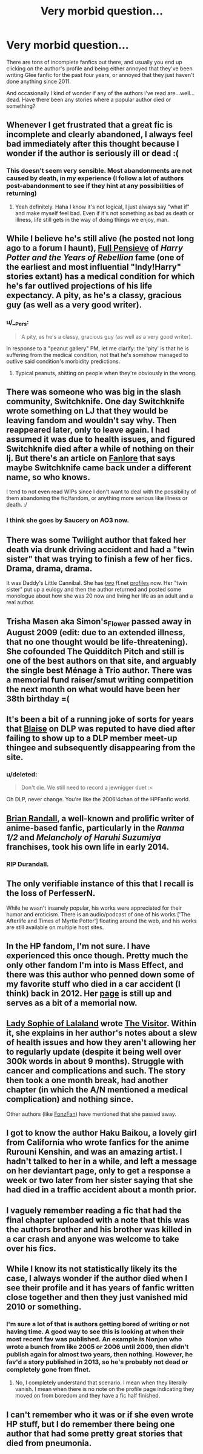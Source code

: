 #+TITLE: Very morbid question...

* Very morbid question...
:PROPERTIES:
:Author: skiving_snackboxes
:Score: 26
:DateUnix: 1424871493.0
:DateShort: 2015-Feb-25
:FlairText: Discussion
:END:
There are tons of incomplete fanfics out there, and usually you end up clicking on the author's profile and being either annoyed that they've been writing Glee fanfic for the past four years, or annoyed that they just haven't done anything since 2011.

And occasionally I kind of wonder if any of the authors i've read are...well...dead. Have there been any stories where a popular author died or something?


** Whenever I get frustrated that a great fic is incomplete and clearly abandoned, I always feel bad immediately after this thought because I wonder if the author is seriously ill or dead :(
:PROPERTIES:
:Author: LiamNeesonsMegaCock
:Score: 18
:DateUnix: 1424875441.0
:DateShort: 2015-Feb-25
:END:

*** This doesn't seem very sensible. Most abandonments are not caused by death, in my experience (I follow a lot of authors post-abandonment to see if they hint at any possibilities of returning)
:PROPERTIES:
:Author: snowywish
:Score: 1
:DateUnix: 1425062749.0
:DateShort: 2015-Feb-27
:END:

**** Yeah definitely. Haha I know it's not logical, I just always say "what if" and make myself feel bad. Even if it's not something as bad as death or illness, life still gets in the way of doing things we enjoy, man.
:PROPERTIES:
:Author: LiamNeesonsMegaCock
:Score: 2
:DateUnix: 1425072347.0
:DateShort: 2015-Feb-28
:END:


** While I believe he's still alive (he posted not long ago to a forum I haunt), [[http://fp.fanficauthors.net/about/][Full Pensieve]] of /Harry Potter and the Years of Rebellion/ fame (one of the earliest and most influential "Indy!Harry" stories extant) has a medical condition for which he's far outlived projections of his life expectancy. A pity, as he's a classy, gracious guy (as well as a very good writer).
:PROPERTIES:
:Author: __Pers
:Score: 10
:DateUnix: 1424871931.0
:DateShort: 2015-Feb-25
:END:

*** u/__Pers:
#+begin_quote
  A pity, as he's a classy, gracious guy (as well as a very good writer).
#+end_quote

In response to a "peanut gallery" PM, let me clarify: the 'pity' is that he is suffering from the medical condition, not that he's somehow managed to outlive said condition's morbidity predictions.
:PROPERTIES:
:Author: __Pers
:Score: 7
:DateUnix: 1424890670.0
:DateShort: 2015-Feb-25
:END:

**** Typical peanuts, shitting on people when they're obviously in the wrong.
:PROPERTIES:
:Score: 6
:DateUnix: 1424892077.0
:DateShort: 2015-Feb-25
:END:


** There was someone who was big in the slash community, Switchknife. One day Switchknife wrote something on LJ that they would be leaving fandom and wouldn't say why. Then reappeared later, only to leave again. I had assumed it was due to health issues, and figured Switchknife died after a while of nothing on their lj. But there's an article on [[http://fanlore.org/wiki/Switchknife][Fanlore]] that says maybe Switchknife came back under a different name, so who knows.

I tend to not even read WIPs since I don't want to deal with the possibility of them abandoning the fic/fandom, or anything more serious like illness or death. :/
:PROPERTIES:
:Author: SuddenlyALampPost
:Score: 7
:DateUnix: 1424883778.0
:DateShort: 2015-Feb-25
:END:

*** I think she goes by Saucery on AO3 now.
:PROPERTIES:
:Author: incestfic
:Score: 4
:DateUnix: 1424899733.0
:DateShort: 2015-Feb-26
:END:


** There was some Twilight author that faked her death via drunk driving accident and had a "twin sister" that was trying to finish a few of her fics. Drama, drama, drama.

It was Daddy's Little Cannibal. She has [[https://www.fanfiction.net/u/1542023/][two]] ff.net [[https://www.fanfiction.net/u/1600981/NathaliePUribe][profiles]] now. Her "twin sister" put up a eulogy and then the author returned and posted some monologue about how she was 20 now and living her life as an adult and a real author.
:PROPERTIES:
:Author: OwlPostAgain
:Score: 7
:DateUnix: 1424889411.0
:DateShort: 2015-Feb-25
:END:


** Trisha Masen aka Simon's_Flower passed away in August 2009 (edit: due to an extended illness, that no one thought would be life-threatening). She cofounded The Quidditch Pitch and still is one of the best authors on that site, and arguably the single best Ménage à Trio author. There was a memorial fund raiser/smut writing competition the next month on what would have been her 38th birthday =(
:PROPERTIES:
:Score: 4
:DateUnix: 1424891847.0
:DateShort: 2015-Feb-25
:END:


** It's been a bit of a running joke of sorts for years that [[https://forums.darklordpotter.net/member.php?u=4239][Blaise]] on DLP was reputed to have died after failing to show up to a DLP member meet-up thingee and subsequently disappearing from the site.
:PROPERTIES:
:Author: truncation_error
:Score: 3
:DateUnix: 1424890515.0
:DateShort: 2015-Feb-25
:END:

*** u/deleted:
#+begin_quote
  Don't die. We still need to record a jewnigger duet :<
#+end_quote

Oh DLP, never change. You're like the 2006!4chan of the HPFanfic world.
:PROPERTIES:
:Score: 4
:DateUnix: 1424922929.0
:DateShort: 2015-Feb-26
:END:


** [[http://soulriders.net/brian/][Brian Randall]], a well-known and prolific writer of anime-based fanfic, particularly in the /Ranma 1/2/ and /Melancholy of Haruhi Suzumiya/ franchises, took his own life in early 2014.
:PROPERTIES:
:Author: turbinicarpus
:Score: 5
:DateUnix: 1424903802.0
:DateShort: 2015-Feb-26
:END:

*** RIP Durandall.
:PROPERTIES:
:Author: Nevereatcars
:Score: 0
:DateUnix: 1424916404.0
:DateShort: 2015-Feb-26
:END:


** The only verifiable instance of this that I recall is the loss of PerfesserN.

While he wasn't insanely popular, his works were appreciated for their humor and eroticism. There is an audio/podcast of one of his works ['The Afterlife and Times of Myrtle Potter'] floating around the web, and his works are still available on multiple host sites.
:PROPERTIES:
:Author: wordhammer
:Score: 2
:DateUnix: 1424884995.0
:DateShort: 2015-Feb-25
:END:


** In the HP fandom, I'm not sure. I have experienced this once though. Pretty much the only other fandom I'm into is Mass Effect, and there was this author who penned down some of my favorite stuff who died in a car accident (I think) back in 2012. Her [[http://celticknotgirl.deviantart.com/][page]] is still up and serves as a bit of a memorial now.
:PROPERTIES:
:Score: 2
:DateUnix: 1424888294.0
:DateShort: 2015-Feb-25
:END:


** [[https://www.fanfiction.net/u/3264160/Lady-Sophie-of-Lalaland][Lady Sophie of Lalaland]] wrote [[https://www.fanfiction.net/s/7434407/1/The-Visitor][The Visitor]]. Within it, she explains in her author's notes about a slew of health issues and how they aren't allowing her to regularly update (despite it being well over 300k words in about 9 months). Struggle with cancer and complications and such. The story then took a one month break, had another chapter (in which the A/N mentioned a medical complication) and nothing since.

Other authors (like [[https://www.fanfiction.net/u/275530/FonzFan][FonzFan]]) have mentioned that she passed away.
:PROPERTIES:
:Author: Mu-Nition
:Score: 2
:DateUnix: 1424941815.0
:DateShort: 2015-Feb-26
:END:


** I got to know the author Haku Baikou, a lovely girl from California who wrote fanfics for the anime Rurouni Kenshin, and was an amazing artist. I hadn't talked to her in a while, and left a message on her deviantart page, only to get a response a week or two later from her sister saying that she had died in a traffic accident about a month prior.
:PROPERTIES:
:Score: 1
:DateUnix: 1424892502.0
:DateShort: 2015-Feb-25
:END:


** I vaguely remember reading a fic that had the final chapter uploaded with a note that this was the authors brother and his brother was killed in a car crash and anyone was welcome to take over his fics.
:PROPERTIES:
:Score: 1
:DateUnix: 1424910915.0
:DateShort: 2015-Feb-26
:END:


** While I know its not statistically likely its the case, I always wonder if the author died when I see their profile and it has years of fanfic written close together and then they just vanished mid 2010 or something.
:PROPERTIES:
:Author: DZCreeper
:Score: 1
:DateUnix: 1424928455.0
:DateShort: 2015-Feb-26
:END:

*** I'm sure a lot of that is authors getting bored of writing or not having time. A good way to see this is looking at when their most recent fav was published. An example is Nonjon who wrote a bunch from like 2005 or 2006 until 2009, then didn't publish again for almost two years, then nothing. However, he fav'd a story published in 2013, so he's probably not dead or completely gone from ffnet.
:PROPERTIES:
:Score: 1
:DateUnix: 1424947839.0
:DateShort: 2015-Feb-26
:END:

**** No, I completely understand that scenario. I mean when they literally vanish. I mean when there is no note on the profile page indicating they moved on from boredom and they have a fic half finished.
:PROPERTIES:
:Author: DZCreeper
:Score: 1
:DateUnix: 1424948282.0
:DateShort: 2015-Feb-26
:END:


** I can't remember who it was or if she even wrote HP stuff, but I do remember there being one author that had some pretty great stories that died from pneumonia.
:PROPERTIES:
:Author: onlytoask
:Score: 1
:DateUnix: 1424982441.0
:DateShort: 2015-Feb-26
:END:
